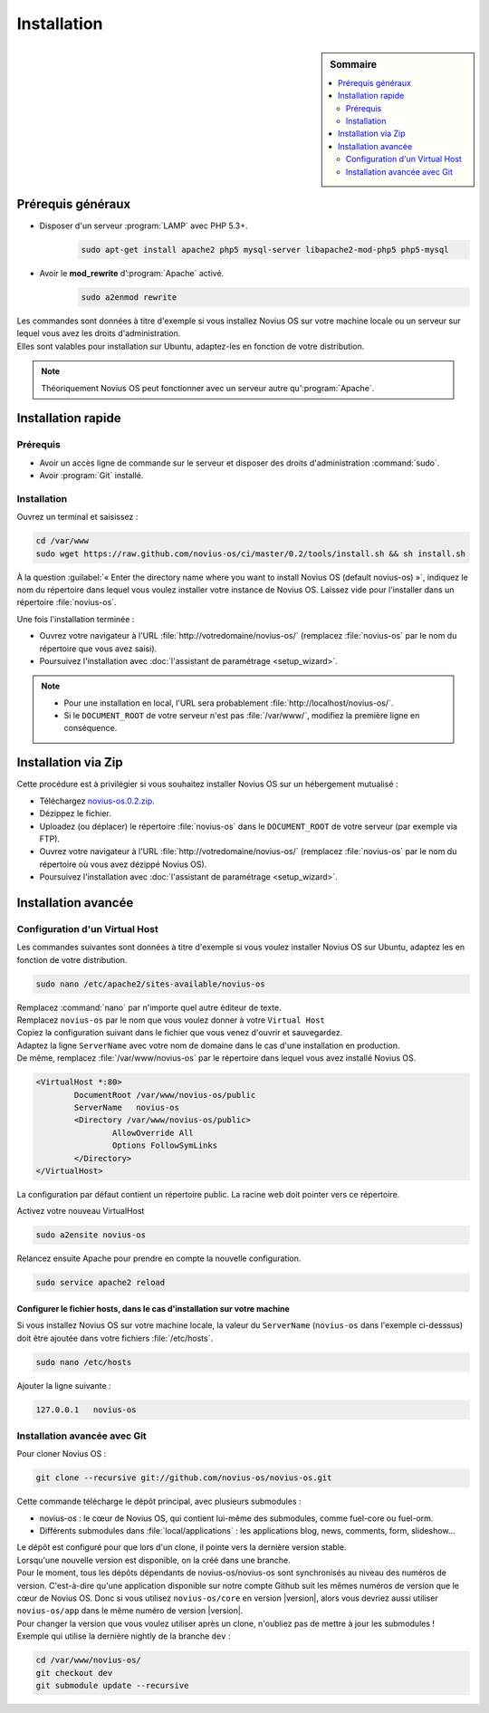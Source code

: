 Installation
############

.. sidebar:: Sommaire

	.. contents::
		:backlinks: top
		:depth: 2
		:local:

Prérequis généraux
******************

* Disposer d'un serveur :program:`LAMP` avec PHP 5.3+.
	.. code-block:: bash

			sudo apt-get install apache2 php5 mysql-server libapache2-mod-php5 php5-mysql

* Avoir le **mod_rewrite** d’:program:`Apache` activé.
	.. code-block:: bash

			sudo a2enmod rewrite

| Les commandes sont données à titre d'exemple si vous installez Novius OS sur votre machine locale ou un serveur sur lequel vous avez les droits d'administration.
| Elles sont valables pour installation sur Ubuntu, adaptez-les en fonction de votre distribution.


.. note::

	Théoriquement Novius OS peut fonctionner avec un serveur autre qu':program:`Apache`.

Installation rapide
*******************

Prérequis
=========

* Avoir un accès ligne de commande sur le serveur et disposer des droits d'administration :command:`sudo`.
* Avoir :program:`Git` installé.

Installation
============

Ouvrez un terminal et saisissez :

.. code-block:: bash

    cd /var/www
    sudo wget https://raw.github.com/novius-os/ci/master/0.2/tools/install.sh && sh install.sh

À la question :guilabel:`« Enter the directory name where you want to install Novius OS (default novius-os) »`,
indiquez le nom du répertoire dans lequel vous voulez installer votre instance de Novius OS.
Laissez vide pour l'installer dans un répertoire :file:`novius-os`.

Une fois l'installation terminée :

* Ouvrez votre navigateur à l'URL :file:`http://votredomaine/novius-os/` (remplacez :file:`novius-os` par le nom du répertoire que vous avez saisi).
* Poursuivez l'installation avec :doc:`l'assistant de paramétrage <setup_wizard>`.

.. note::

	* Pour une installation en local, l'URL sera probablement :file:`http://localhost/novius-os/`.
	* Si le ``DOCUMENT_ROOT`` de votre serveur n'est pas :file:`/var/www/`, modifiez la première ligne en conséquence.

Installation via Zip
********************

Cette procédure est à privilégier si vous souhaitez installer Novius OS sur un hébergement mutualisé :

* Téléchargez  `novius-os.0.2.zip <http://www.novius-os.org/download-novius-os-zip.html>`_.
* Dézippez le fichier.
* Uploadez (ou déplacer) le répertoire :file:`novius-os` dans le ``DOCUMENT_ROOT`` de votre serveur (par exemple via FTP).
* Ouvrez votre navigateur à l'URL :file:`http://votredomaine/novius-os/` (remplacez :file:`novius-os` par le nom du répertoire où vous avez dézippé Novius OS).
* Poursuivez l'installation avec :doc:`l'assistant de paramétrage <setup_wizard>`.


Installation avancée
********************

Configuration d'un Virtual Host
===============================

Les commandes suivantes sont données à titre d'exemple si vous voulez installer Novius OS sur Ubuntu, adaptez les en fonction de votre distribution.

.. code-block:: bash

	sudo nano /etc/apache2/sites-available/novius-os

| Remplacez :command:`nano` par n'importe quel autre éditeur de texte.
| Remplacez ``novius-os`` par le nom que vous voulez donner à votre ``Virtual Host``

| Copiez la configuration suivant dans le fichier que vous venez d'ouvrir et sauvegardez.
| Adaptez la ligne ``ServerName`` avec votre nom de domaine dans le cas d'une installation en production.
| De même, remplacez :file:`/var/www/novius-os` par le répertoire dans lequel vous avez installé Novius OS.

.. code-block:: apache

	<VirtualHost *:80>
		DocumentRoot /var/www/novius-os/public
		ServerName   novius-os
		<Directory /var/www/novius-os/public>
			AllowOverride All
			Options FollowSymLinks
		</Directory>
	</VirtualHost>

La configuration par défaut contient un répertoire public. La racine web doit pointer vers ce répertoire.

Activez votre nouveau VirtualHost

.. code-block:: bash

	sudo a2ensite novius-os

Relancez ensuite Apache pour prendre en compte la nouvelle configuration.

.. code-block:: bash

	sudo service apache2 reload

Configurer le fichier hosts, dans le cas d'installation sur votre machine
-------------------------------------------------------------------------

Si vous installez Novius OS sur votre machine locale, la valeur du ``ServerName`` (``novius-os`` dans l'exemple ci-desssus) doit être ajoutée dans votre fichiers :file:`/etc/hosts`.

.. code-block:: bash

	sudo nano /etc/hosts

Ajouter la ligne suivante :

.. code-block:: bash

	127.0.0.1   novius-os

Installation avancée avec Git
=============================

Pour cloner Novius OS :

.. code-block:: bash

	git clone --recursive git://github.com/novius-os/novius-os.git

Cette commande télécharge le dépôt principal, avec plusieurs submodules :

* novius-os : le cœur de Novius OS, qui contient lui-même des submodules, comme fuel-core ou fuel-orm.
* Différents submodules dans :file:`local/applications` : les applications blog, news, comments, form, slideshow...

| Le dépôt est configuré pour que lors d'un clone, il pointe vers la dernière version stable.
| Lorsqu'une nouvelle version est disponible, on la créé dans une branche.

| Pour le moment, tous les dépôts dépendants de novius-os/novius-os sont synchronisés au niveau des numéros de version.
  C'est-à-dire qu'une application disponible sur notre compte Github suit les mêmes numéros de version que le cœur de Novius OS.
  Donc si vous utilisez ``novius-os/core`` en version |version|, alors vous devriez aussi utiliser ``novius-os/app`` dans le même numéro de version |version|.

| Pour changer la version que vous voulez utiliser après un clone, n'oubliez pas de mettre à jour les submodules !
| Exemple qui utilise la dernière nightly de la branche ``dev`` :

.. code-block:: bash

	cd /var/www/novius-os/
	git checkout dev
	git submodule update --recursive
